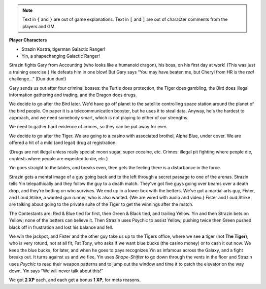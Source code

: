 .. title: OVA: Galactic Rangers — Session 1
.. slug: ova-galactic-rangers-session-1
.. date: 2023-03-24 21:08:07 UTC-04:00
.. tags: rpg,session logs,ova,ova galactic rangers
.. category: gaming/rpg/session-logs/ova-galactic-rangers
.. link: 
.. description: 
.. type: text

.. role:: xp(strong)
.. role:: ability(emphasis)

.. note::

   Text in ``{`` and ``}`` are out of game explanations.  Text in
   ``[`` and ``]`` are out of character comments from the players and
   GM.

**Player Characters**

• Strazin Kostra, tigerman Galactic Ranger!
• Yin, a shapechanging Galactic Ranger!

Strazin fights Gary from Accounting (who looks like a humanoid
dragon), his boss, on his first day at work!  {This was just a
training exercise.} He defeats him in one blow!  But Gary says “You
may have beaten me, but Cheryl from HR is the *real* challenge…” (Dun
dun dun!)

Gary sends us out after four criminal bosses: the Turtle does
protection, the Tiger does gambling, the Bird does illegal information
gathering and trading, and the Dragon does drugs.

We decide to go after the Bird later.  We'd have go off planet to the
satellite controlling space station around the planet of the bird
people.  On paper it is a telecommunication booster, but he uses it to
steal data.  Anyway, he's the hardest to approach, and we need
somebody smart, which is not playing to either of our strengths.

We need to gather hard evidence of crimes, so they can be put away
for ever.

We decide to go after the Tiger.  We are going to a casino with
associated brothel, Alpha Blue, under cover.  We are offered a hit of
a mild (and legal) drug at registration.

{Drugs are not illegal unless really special: moon sugar, super
cocaine, etc. Crimes: illegal pit fighting where people die, contests
where people are expected to die, etc.}

Yin goes straight to the tables, and breaks even, then gets the
feeling there is a disturbance in the force.

Strazin gets a mental image of a guy going back and to the left
through a secret passage to one of the arenas.  Strazin tells Yin
telepathically and they follow the guy to a death match.  They've got
five guys going over beams over a death drop, and they're betting on
who survives.  We end up in a lower box with the betters.  We've got a
martial arts guy, Fister, and Loud Strike, a wanted gun runner, who is
also wanted. {We are wired with audio and video.}  Fister and Loud
Strike are talking about going to the private suite of the Tiger to
get the winnings after the match.


The Contestants are: Red & Blue tied for first, then Green & Black
tied, and trailing Yellow.  Yin and then Strazin bets on Yellow; none
of the betters can believe it.  Then Strazin uses Psychic to assist
Yellow, pushing twice then Green pushed black off in frustration and
lost his balance and fell.

We win the jackpot, and Fister and the other guy take us up to the
Tigers office, where we see **a** tiger (not **The Tiger**), who is
very rotund, not at all fit, Fat Tony, who asks if we want blue bucks
(the casino money) or to cash it out now.  We keep the blue bucks, for
later, and when he goes to pays recognizes Yin as infamous across the
Galaxy, and a fight breaks out.  It turns against us and we flee, Yin
uses :ability:`Shape-Shifter` to go down through the vents in the
floor and Strazin uses :ability:`Psychic` to read their weapon
patterns and to jump out the window and time it to catch the elevator
on the way down.  Yin says “We will never talk about this!”

We got :xp:`2 XP` each, and each get a bonus :xp:`1 XP`, for meta
reasons.

